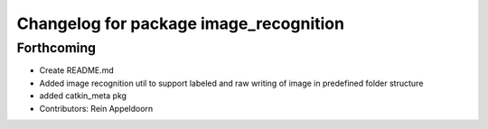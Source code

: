 ^^^^^^^^^^^^^^^^^^^^^^^^^^^^^^^^^^^^^^^
Changelog for package image_recognition
^^^^^^^^^^^^^^^^^^^^^^^^^^^^^^^^^^^^^^^

Forthcoming
-----------
* Create README.md
* Added image recognition util to support labeled and raw writing of image in predefined folder structure
* added catkin_meta pkg
* Contributors: Rein Appeldoorn
